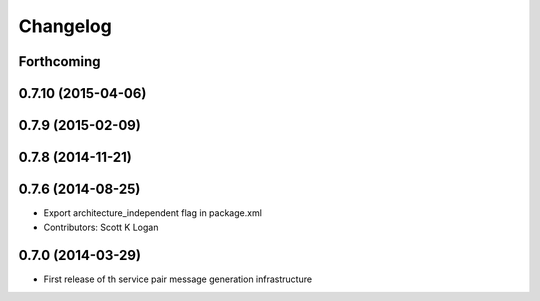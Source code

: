 Changelog
=========

Forthcoming
-----------

0.7.10 (2015-04-06)
-------------------

0.7.9 (2015-02-09)
------------------

0.7.8 (2014-11-21)
------------------

0.7.6 (2014-08-25)
------------------
* Export architecture_independent flag in package.xml
* Contributors: Scott K Logan

0.7.0 (2014-03-29)
------------------
* First release of th service pair message generation infrastructure

